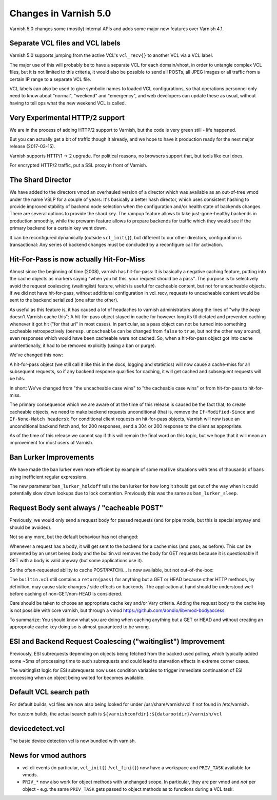 .. _whatsnew_changes_5.0:

Changes in Varnish 5.0
======================

Varnish 5.0 changes some (mostly) internal APIs and adds some major new
features over Varnish 4.1.


Separate VCL files and VCL labels
~~~~~~~~~~~~~~~~~~~~~~~~~~~~~~~~~

Varnish 5.0 supports jumping from the active VCL's ``vcl_recv{}`` to
another VCL via a VCL label.

The major use of this will probably be to have a separate VCL for
each domain/vhost, in order to untangle complex VCL files, but
it is not limited to this criteria, it would also be possible to
send all POSTs, all JPEG images or all traffic from a certain
IP range to a separate VCL file.

VCL labels can also be used to give symbolic names to loaded VCL
configurations, so that operations personnel only need to know
about "normal", "weekend" and "emergency", and web developers
can update these as usual, without having to tell ops what the
new weekend VCL is called.


Very Experimental HTTP/2 support
~~~~~~~~~~~~~~~~~~~~~~~~~~~~~~~~

We are in the process of adding HTTP/2 support to Varnish, but
the code is very green still - life happened.

But you can actually get a bit of traffic though it already, and
we hope to have it production ready for the next major release
(2017-03-15).

Varnish supports HTTP/1 -> 2 upgrade.  For political reasons,
no browsers support that, but tools like curl does.

For encrypted HTTP/2 traffic, put a SSL proxy in front of Varnish.


The Shard Director
~~~~~~~~~~~~~~~~~~

We have added to the directors vmod an overhauled version of a
director which was available as an out-of-tree vmod under the name
VSLP for a couple of years: It's basically a better hash director,
which uses consistent hashing to provide improved stability of backend
node selection when the configuration and/or health state of backends
changes. There are several options to provide the shard key. The
rampup feature allows to take just-gone-healthy backends in production
smoothly, while the prewarm feature allows to prepare backends for
traffic which they would see if the primary backend for a certain key
went down.

It can be reconfigured dynamically (outside ``vcl_init{}``), but
different to our other directors, configuration is transactional: Any
series of backend changes must be concluded by a reconfigure call for
activation.


Hit-For-Pass is now actually Hit-For-Miss
~~~~~~~~~~~~~~~~~~~~~~~~~~~~~~~~~~~~~~~~~

Almost since the beginning of time (2008), varnish has hit-for-pass:
It is basically a negative caching feature, putting into the cache
objects as markers saying "when you hit this, your request should be a
pass". The purpose is to selectively avoid the request coalescing
(waitinglist) feature, which is useful for cacheable content, but not
for uncacheable objects. If we did not have hit-for-pass, without
additional configuration in vcl_recv, requests to uncacheable content
would be sent to the backend serialized (one after the other).

As useful as this feature is, it has caused a lot of headaches to
varnish administrators along the lines of "why the *beep* doesn't
Varnish cache this": A hit-for-pass object stayed in cache for however
long its ttl dictated and prevented caching whenever it got hit ("for
that url" in most cases). In particular, as a pass object can not be
turned into something cacheable retrospectively
(``beresp.uncacheable`` can be changed from ``false`` to ``true``, but
not the other way around), even responses which would have been
cacheable were not cached. So, when a hit-for-pass object got into
cache unintentionally, it had to be removed explicitly (using a ban or
purge).

We've changed this now:

A hit-for-pass object (we still call it like this in the docs, logging
and statistics) will now cause a cache-miss for all subsequent
requests, so if any backend response qualifies for caching, it will
get cached and subsequent requests will be hits.

In short: We've changed from "the uncacheable case wins" to "the
cacheable case wins" or from hit-for-pass to hit-for-miss.

The primary consequence which we are aware of at the time of this
release is caused be the fact that, to create cacheable objects, we
need to make backend requests unconditional (that is, remove the
``If-Modified-Since`` and ``If-None-Match headers``): For conditional
client requests on hit-for-pass objects, Varnish will now issue an
unconditional backend fetch and, for 200 responses, send a 304 or 200
response to the client as appropriate.

As of the time of this release we cannot say if this will remain the
final word on this topic, but we hope that it will mean an improvement
for most users of Varnish.


Ban Lurker Improvements
~~~~~~~~~~~~~~~~~~~~~~~

We have made the ban lurker even more efficient by example of some
real live situations with tens of thousands of bans using inefficient
regular expressions.

The new parameter ``ban_lurker_holdoff`` tells the ban lurker for how
long it should get out of the way when it could potentially slow down
lookups due to lock contention. Previously this was the same as
``ban_lurker_sleep``.


Request Body sent always / "cacheable POST"
~~~~~~~~~~~~~~~~~~~~~~~~~~~~~~~~~~~~~~~~~~~

Previously, we would only send a request body for passed requests (and
for pipe mode, but this is special anyway and should be avoided).

Not so any more, but the default behaviour has not changed:

Whenever a request has a body, it will get sent to the backend for a
cache miss (and pass, as before). This can be prevented by an unset
bereq.body and the builtin.vcl removes the body for GET requests
because it is questionable if GET with a body is valid anyway (but
some applications use it).

So the often-requested ability to cache POST/PATCH/... is now available,
but not out-of-the-box:

The ``builtin.vcl`` still contains a ``return(pass)`` for anything but
a GET or HEAD because other HTTP methods, by definition, may cause
state changes / side effects on backends. The application at hand
should be understood well before caching of non-GET/non-HEAD is
considered.

Care should be taken to choose an appropriate cache key and/or Vary
criteria. Adding the request body to the cache key is not possible
with core varnish, but through a vmod
https://github.com/aondio/libvmod-bodyaccess

To summarize: You should know what you are doing when caching anything
but a GET or HEAD and without creating an appropriate cache key doing
so is almost guaranteed to be wrong.


ESI and Backend Request Coalescing ("waitinglist") Improvement
~~~~~~~~~~~~~~~~~~~~~~~~~~~~~~~~~~~~~~~~~~~~~~~~~~~~~~~~~~~~~~

Previously, ESI subrequests depending on objects being fetched from
the backed used polling, which typically added some ~5ms of processing
time to such subrequests and could lead to starvation effects in
extreme corner cases.

The waitinglist logic for ESI subrequests now uses condition variables
to trigger immediate continuation of ESI processing when an object
being waited for becomes available.


Default VCL search path
~~~~~~~~~~~~~~~~~~~~~~~

For default builds, vcl files are now also being looked for under
/usr/share/varnish/vcl if not found in /etc/varnish.

For custom builds, the actual search path is
``${varnishconfdir}:${datarootdir}/varnish/vcl``


devicedetect.vcl
~~~~~~~~~~~~~~~~

The basic device detection vcl is now bundled with varnish.


News for vmod authors
~~~~~~~~~~~~~~~~~~~~~

* vcl cli events (in particular, ``vcl_init{}`` /``vcl_fini{}``) now
  have a workspace and ``PRIV_TASK`` available for vmods.

* ``PRIV_*`` now also work for object methods with unchanged scope.
  In particular, they are per vmod and `not` per object - e.g. the
  same ``PRIV_TASK`` gets passed to object methods as to functions
  during a VCL task.
